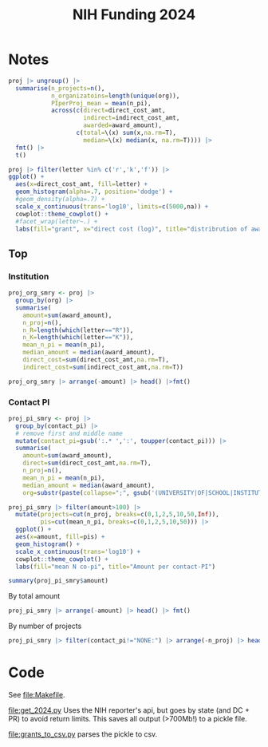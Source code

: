 #+TITLE: NIH Funding 2024

* Notes

#+begin_src R :session :exports none
pacman::p_load(dplyr, tidyr, ggplot2)
fmt <- function(d) mutate(d, across(is.numeric, \(x) format(x, big.mark = ",", digits=2, scientific=F)))

# NOTE: each PI of 1 project has own row
d <- read.csv('./FY2024_PI-repeat.csv')
# get just project
proj <- d |>
  group_by(project_num) |>
  mutate(n_pi=n()) |>
  filter(contact_pi == pi) |>
  select(-pi) |>
  mutate(letter=substr(project_num,2,2))
names(proj)

#+end_src

#+RESULTS:
| contact_pi         |
| project_num        |
| award_type         |
| award_amount       |
| project_start_date |
| project_end_date   |
| budget_start       |
| budget_end         |
| direct_cost_amt    |
| indirect_cost_amt  |
| org                |
| web_id             |
| n_pi               |
| letter             |

#+begin_src R :session :rownames yes
proj |> ungroup() |>
  summarise(n_projects=n(),
            n_organizatoins=length(unique(org)),
            PIperProj_mean = mean(n_pi),
            across(c(direct=direct_cost_amt,
                     indirect=indirect_cost_amt,
                     awarded=award_amount),
                   c(total=\(x) sum(x,na.rm=T),
                     median=\(x) median(x, na.rm=T)))) |>
  fmt() |>
  t()
#+end_src

#+RESULTS:
| n_projects      | 79,374         |
| n_organizatoins | 2,888          |
| PIperProj_mean  | 2.6            |
| direct_total    | 29,847,146,202 |
| direct_median   | 256,779        |
| indirect_total  | 10,805,710,856 |
| indirect_median | 112,671        |
| awarded_total   | 42,169,253,525 |
| awarded_median  | 388,750        |

#+begin_src R :session :results graphics file :file img/proj_hist.png
proj |> filter(letter %in% c('r','k','f')) |>
ggplot() +
  aes(x=direct_cost_amt, fill=letter) +
  geom_histogram(alpha=.7, position='dodge') +
  #geom_density(alpha=.7) +
  scale_x_continuous(trans='log10', limits=c(5000,na)) +
  cowplot::theme_cowplot() +
  #facet_wrap(letter~.) +
  labs(fill="grant", x="direct cost (log)", title="distribrution of award by type")
#+end_src

#+RESULTS:
[[file:img/proj_hist.png]]

** Top

*** Institution
#+begin_src R :session :colnames yes :rownames yes
proj_org_smry <- proj |>
  group_by(org) |>
  summarise(
    amount=sum(award_amount),
    n_proj=n(),
    n_R=length(which(letter=="R")),
    n_K=length(which(letter=="K")),
    mean_n_pi = mean(n_pi),
    median_amount = median(award_amount),
    direct_cost=sum(direct_cost_amt,na.rm=T),
    indirect_cost=sum(indirect_cost_amt,na.rm=T))

proj_org_smry |> arrange(-amount) |> head() |>fmt()
#+end_src

#+RESULTS:
|   | org                                     | amount      | n_proj | n_R | n_K | mean_n_pi | median_amount | direct_cost | indirect_cost |
|---+-----------------------------------------+-------------+--------+-----+-----+-----------+---------------+-------------+---------------|
| 1 | JOHNS HOPKINS UNIVERSITY                | 967,554,620 | 1,826  | 922 | 191 |       2.8 | 404,828       | 716,140,229 | 267,819,162   |
| 2 | UNIVERSITY OF CALIFORNIA, SAN FRANCISCO | 923,404,391 | 1,741  | 889 | 232 |       2.5 | 395,536       | 680,359,737 | 245,279,242   |
| 3 | WASHINGTON UNIVERSITY                   | 901,899,906 | 1,455  | 805 | 123 |       3.1 | 393,750       | 679,451,125 | 223,127,797   |
| 4 | UNIVERSITY OF MICHIGAN AT ANN ARBOR     | 840,742,085 | 1,663  | 965 | 155 |       2.7 | 388,052       | 613,767,433 | 228,042,377   |
| 5 | UNIVERSITY OF PENNSYLVANIA              | 790,934,580 | 1,557  | 824 | 132 |       2.6 | 406,043       | 560,715,831 | 235,792,132   |
| 6 | UNIVERSITY OF PITTSBURGH AT PITTSBURGH  | 747,102,172 | 1,435  | 858 | 114 |       2.7 | 400,107       | 542,554,963 | 209,616,818   |

*** Contact PI
#+begin_src R :session :results none
proj_pi_smry <- proj |>
  group_by(contact_pi) |>
  # remove first and middle name
  mutate(contact_pi=gsub(':.* ',':', toupper(contact_pi))) |>
  summarise(
    amount=sum(award_amount),
    direct=sum(direct_cost_amt,na.rm=T),
    n_proj=n(),
    mean_n_pi = mean(n_pi),
    median_amount = median(award_amount),
    org=substr(paste(collapse=";", gsub('(UNIVERSITY|OF|SCHOOL|INSTITUTE) ?','', unique(org))),0,100))
#+end_src


#+begin_src R :session :results graphics file :file img/pi.png
proj_pi_smry |> filter(amount>100) |>
  mutate(projects=cut(n_proj, breaks=c(0,1,2,5,10,50,Inf)),
         pis=cut(mean_n_pi, breaks=c(0,1,2,5,10,50))) |>
  ggplot() +
  aes(x=amount, fill=pis) +
  geom_histogram() +
  scale_x_continuous(trans='log10') +
  cowplot::theme_cowplot() +
  labs(fill="mean N co-pi", title="Amount per contact-PI")
#+end_src


#+RESULTS:
[[file:img/pi.png]]

#+begin_src R :session :results output
summary(proj_pi_smry$amount)
#+end_src

#+RESULTS:
:      Min.   1st Qu.    Median      Mean   3rd Qu.      Max.      NA's
:         1    211712    462500    851443    858892 341743406      1620



By total amount
#+begin_src R :session :colnames yes :rownames yes
proj_pi_smry |> arrange(-amount) |> head() |> fmt()
#+end_src

#+RESULTS:
|   | contact_pi         | amount      | n_proj | mean_n_pi | median_amount | org                                                               |
|---+--------------------+-------------+--------+-----------+---------------+-------------------------------------------------------------------|
| 1 | 79478801:BRISCOE   | 341,743,406 |     43 |       1.0 | 1,117,108     | LEIDOS BIOMEDICAL RESEARCH, INC.                                  |
| 2 | 10753426:NOLEN     | 289,804,000 |      2 |       1.5 | 144,902,000   | RESEARCH TRIANGLE                                                 |
| 3 | 10829359:GROSS     | 110,114,217 |      2 |       4.0 | 55,057,108    | NEW YORK MEDICINE                                                 |
| 4 | 78492086:MONTALVAN | 66,600,000  |      2 |       1.0 | 33,300,000    | WESTAT, INC.                                                      |
| 5 | 1882258:BOXER      | 61,341,887  |      7 |       8.3 | 984,055       | CALIFORNIA, SAN FRANCISCO;MAYO CLINIC ROCHESTER                   |
| 6 | 6190835:DIAMOND    | 60,794,967  |     12 |       5.5 | 765,900       | STANFORD ;MARYLAND BALTIMORE;WASHINGTON ;PITTSBURGH AT PITTSBURGH |

By number of projects

#+begin_src R :session :colnames yes :rownames yes
proj_pi_smry |> filter(contact_pi!="NONE:") |> arrange(-n_proj) |> head() |>fmt()
#+end_src

#+RESULTS:
|   | contact_pi        | amount      | n_proj | mean_n_pi | median_amount | org                                      |
|---+-------------------+-------------+--------+-----------+---------------+------------------------------------------|
| 1 | 79478801:BRISCOE  | 341,743,406 |     43 |         1 | 1,117,108     | LEIDOS BIOMEDICAL RESEARCH, INC.         |
| 2 | 1891624:EBERLEIN  | 13,217,171  |     30 |        23 | 258,998       | WASHINGTON                               |
| 3 | 8497898:SHEPPARD  | 359,300     |     28 |         1 | 14,250        | KEYSTONE SYMPOSIA                        |
| 4 | 7039607:STEWART   | 2,027,360   |     25 |         1 | 40,000        | COLD SPRING HARBOR LABORATORY            |
| 5 | 79112606:FREEDMAN | 46,535,946  |     25 |         1 | 225,042       | LEIDOS BIOMEDICAL RESEARCH, INC.         |
| 6 | 6774622:PASCHE    | 4,805,560   |     23 |        21 | 50,162        | WAYNE STATE ;WAKE FOREST HEALTH SCIENCES |



* Code
See [[file:Makefile]].

[[file:get_2024.py]] Uses the NIH reporter's api, but goes by state (and DC + PR) to avoid return limits. This saves all output (>700Mb!) to a pickle file.

[[file:grants_to_csv.py]] parses the pickle to csv.
